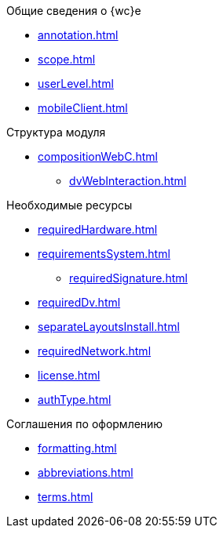 .Общие сведения о {wc}е
* xref:annotation.adoc[]
* xref:scope.adoc[]
* xref:userLevel.adoc[]
* xref:mobileClient.adoc[]

.Структура модуля
* xref:compositionWebC.adoc[]
** xref:dvWebInteraction.adoc[]

.Необходимые ресурсы
* xref:requiredHardware.adoc[]
* xref:requirementsSystem.adoc[]
** xref:requiredSignature.adoc[]
* xref:requiredDv.adoc[]
* xref:separateLayoutsInstall.adoc[]
* xref:requiredNetwork.adoc[]
* xref:license.adoc[]
* xref:authType.adoc[]

.Соглашения по оформлению
* xref:formatting.adoc[]
* xref:abbreviations.adoc[]
* xref:terms.adoc[]
